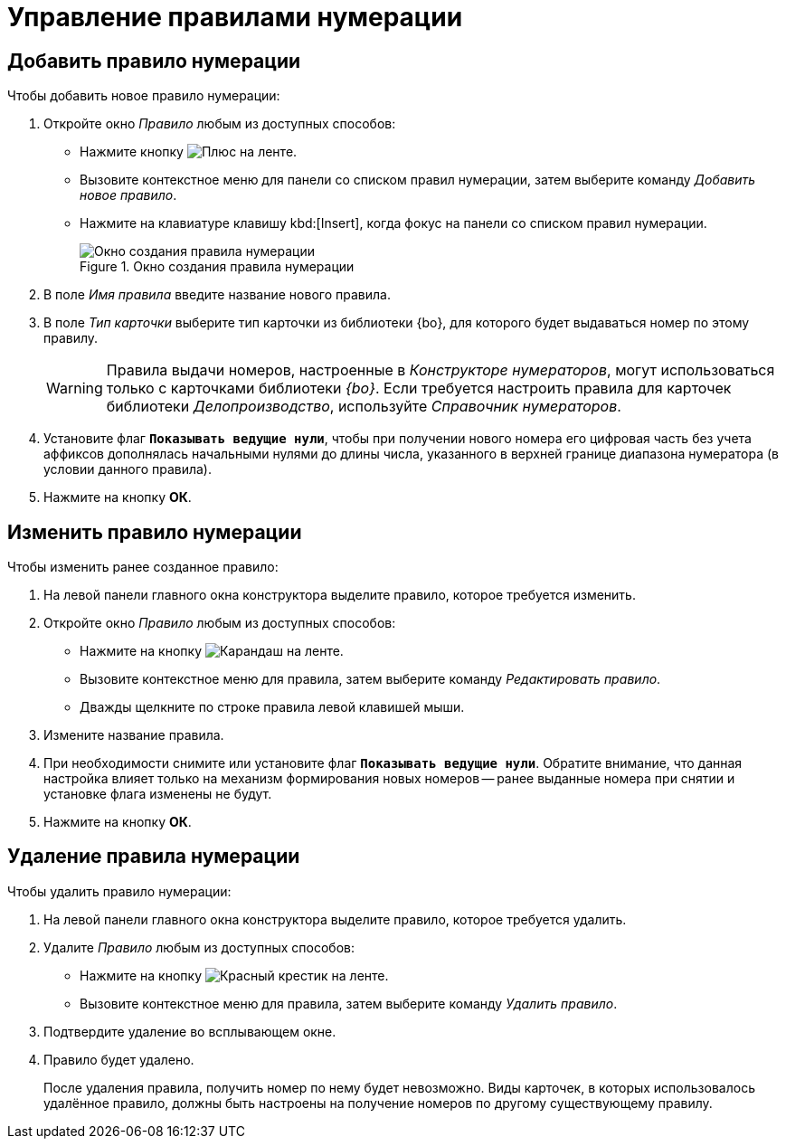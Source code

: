 = Управление правилами нумерации

[#add]
== Добавить правило нумерации

.Чтобы добавить новое правило нумерации:
. Откройте окно _Правило_ любым из доступных способов:
* Нажмите кнопку image:buttons/plus-green.png[Плюс] на ленте.
* Вызовите контекстное меню для панели со списком правил нумерации, затем выберите команду _Добавить новое правило_.
* Нажмите на клавиатуре клавишу kbd:[Insert], когда фокус на панели со списком правил нумерации.
+
.Окно создания правила нумерации
image::numerator-rule.png[Окно создания правила нумерации]
+
. В поле _Имя правила_ введите название нового правила.
. В поле _Тип карточки_ выберите тип карточки из библиотеки {bo}, для которого будет выдаваться номер по этому правилу.
+
[WARNING]
====
Правила выдачи номеров, настроенные в _Конструкторе нумераторов_, могут использоваться только с карточками библиотеки _{bo}_. Если требуется настроить правила для карточек библиотеки _Делопроизводство_, используйте _Справочник нумераторов_.
====
+
. Установите флаг `*Показывать ведущие нули*`, чтобы при получении нового номера его цифровая часть без учета аффиксов дополнялась начальными нулями до длины числа, указанного в верхней границе диапазона нумератора (в условии данного правила).
. Нажмите на кнопку *ОК*.

[#edit]
== Изменить правило нумерации

.Чтобы изменить ранее созданное правило:
. На левой панели главного окна конструктора выделите правило, которое требуется изменить.
. Откройте окно _Правило_ любым из доступных способов:
+
* Нажмите на кнопку image:buttons/pencil-green.png[Карандаш] на ленте.
* Вызовите контекстное меню для правила, затем выберите команду _Редактировать правило_.
* Дважды щелкните по строке правила левой клавишей мыши.
+
. Измените название правила.
. При необходимости снимите или установите флаг `*Показывать ведущие нули*`. Обратите внимание, что данная настройка влияет только на механизм формирования новых номеров -- ранее выданные номера при снятии и установке флага изменены не будут.
. Нажмите на кнопку *ОК*.

[#delete]
== Удаление правила нумерации

.Чтобы удалить правило нумерации:
. На левой панели главного окна конструктора выделите правило, которое требуется удалить.
. Удалите _Правило_ любым из доступных способов:
+
* Нажмите на кнопку image:buttons/x-red.png[Красный крестик] на ленте.
* Вызовите контекстное меню для правила, затем выберите команду _Удалить правило_.
+
. Подтвердите удаление во всплывающем окне.
+
. Правило будет удалено.
+
После удаления правила, получить номер по нему будет невозможно. Виды карточек, в которых использовалось удалённое правило, должны быть настроены на получение номеров по другому существующему правилу.
